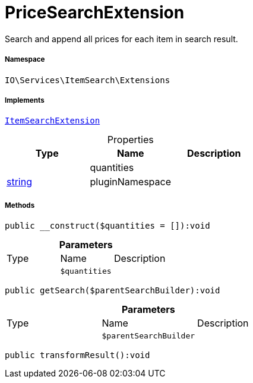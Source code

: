 :table-caption!:
:example-caption!:
:source-highlighter: prettify
:sectids!:
[[io__pricesearchextension]]
= PriceSearchExtension

Search and append all prices for each item in search result.



===== Namespace

`IO\Services\ItemSearch\Extensions`


===== Implements
xref:IO/Services/ItemSearch/Extensions/ItemSearchExtension.adoc#[`ItemSearchExtension`]



.Properties
|===
|Type |Name |Description

| 
    |quantities
    |
|link:http://php.net/string[string^]
    |pluginNamespace
    |
|===


===== Methods

[source%nowrap, php]
----

public __construct($quantities = []):void

----









.*Parameters*
|===
|Type |Name |Description
| 
a|`$quantities`
|
|===


[source%nowrap, php]
----

public getSearch($parentSearchBuilder):void

----









.*Parameters*
|===
|Type |Name |Description
| 
a|`$parentSearchBuilder`
|
|===


[source%nowrap, php]
----

public transformResult():void

----









